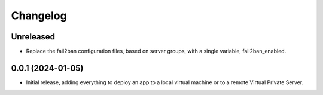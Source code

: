 =========
Changelog
=========

Unreleased
----------
* Replace the fail2ban configuration files, based on server groups, with a
  single variable, fail2ban_enabled.

0.0.1 (2024-01-05)
------------------
* Initial release, adding everything to deploy an app to a local virtual machine
  or to a remote Virtual Private Server.
